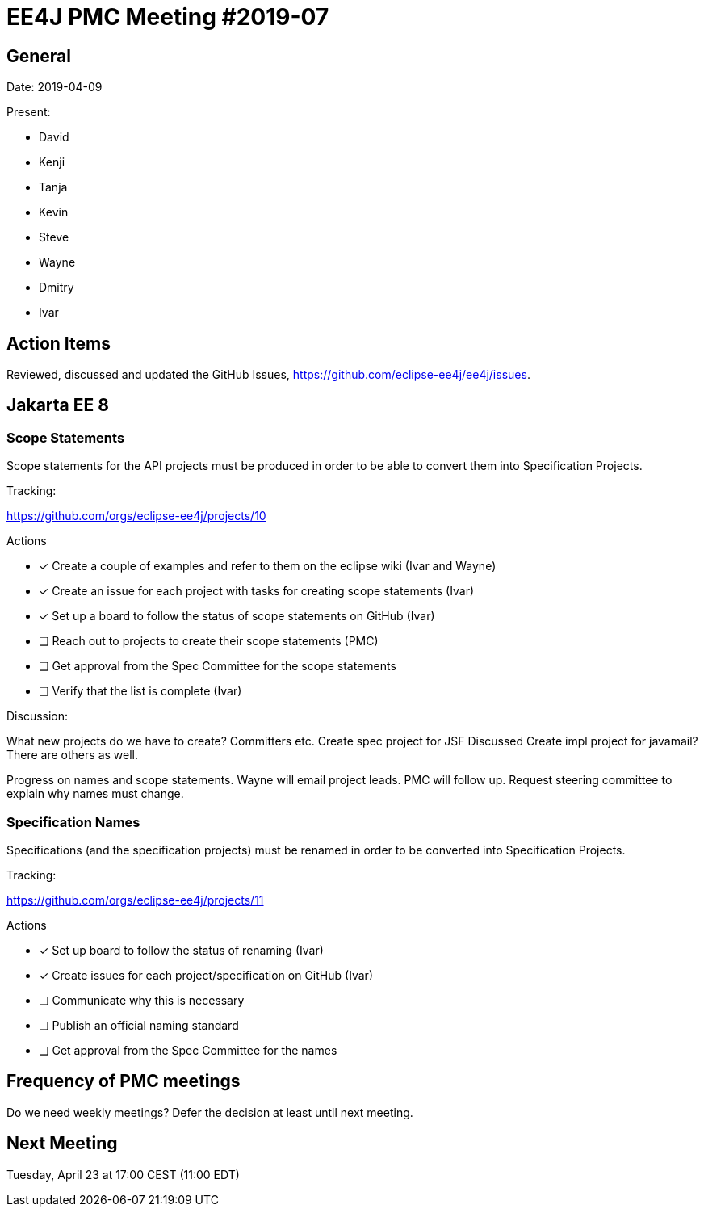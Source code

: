 = EE4J PMC Meeting #2019-07

== General

Date: 2019-04-09

Present:

* David
* Kenji
* Tanja
* Kevin
* Steve
* Wayne
* Dmitry
* Ivar

== Action Items

Reviewed, discussed and updated the GitHub Issues, https://github.com/eclipse-ee4j/ee4j/issues.

== Jakarta EE 8

=== Scope Statements

Scope statements for the API projects must be produced in order to be able to convert them into Specification Projects.

.Tracking:
https://github.com/orgs/eclipse-ee4j/projects/10 

.Actions
* [x] Create a couple of examples and refer to them on the eclipse wiki (Ivar and Wayne)
* [x] Create an issue for each project with tasks for creating scope statements (Ivar)
* [x] Set up a board to follow the status of scope statements on GitHub (Ivar)
* [ ] Reach out to projects to create their scope statements  (PMC)
* [ ] Get approval from the Spec Committee for the scope statements
* [ ] Verify that the list is complete (Ivar)

.Discussion:
What new projects do we have to create? Committers etc.
Create spec project for JSF
Discussed Create impl project for javamail? There are others as well.

Progress on names and scope statements.
Wayne will email project leads.
PMC will follow up. 
Request steering committee to explain why names must change.

=== Specification Names

Specifications (and the specification projects) must be renamed in order to be converted into Specification Projects.

.Tracking:
https://github.com/orgs/eclipse-ee4j/projects/11 

.Actions 
* [x] Set up board to follow the status of renaming (Ivar)
* [x] Create issues for each project/specification on GitHub (Ivar)
* [ ] Communicate why this is necessary
* [ ] Publish an official naming standard
* [ ] Get approval from the Spec Committee for the names


== Frequency of PMC meetings

Do we need weekly meetings? Defer the decision at least until next meeting.

== Next Meeting

Tuesday, April 23 at 17:00 CEST (11:00 EDT)

